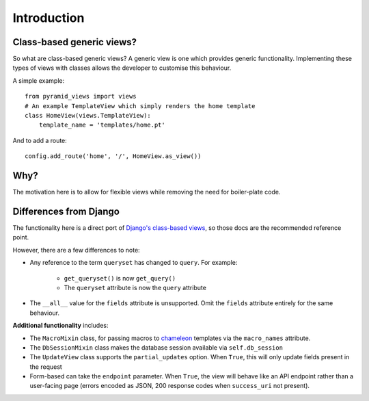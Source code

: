 Introduction
============

.. highlight::python

Class-based generic views?
--------------------------

So what are class-based generic views? A generic view is one which provides generic
functionality. Implementing these types of views with classes allows the
developer to customise this behaviour.

A simple example::

    from pyramid_views import views
    # An example TemplateView which simply renders the home template
    class HomeView(views.TemplateView):
        template_name = 'templates/home.pt'

And to add a route::

    config.add_route('home', '/', HomeView.as_view())

Why?
----

The motivation here is to allow for flexible views while removing
the need for boiler-plate code.

Differences from Django
-----------------------

The functionality here is a direct port of `Django's class-based views`_, so those
docs are the recommended reference point.

However, there are a few differences to note:

* Any reference to the term ``queryset`` has changed to ``query``. For example:

    * ``get_queryset()`` is now ``get_query()``
    * The ``queryset`` attribute is now the ``query`` attribute

* The ``__all__`` value for the ``fields`` attribute is unsupported. Omit the
  ``fields`` attribute entirely for the same behaviour.

**Additional functionality** includes:

* The ``MacroMixin`` class, for passing macros to `chameleon`_ templates via the ``macro_names`` attribute.
* The ``DbSessionMixin`` class makes the database session available via ``self.db_session``
* The ``UpdateView`` class supports the ``partial_updates`` option. When ``True``, this will only update fields
  present in the request
* Form-based can take the ``endpoint`` parameter. When ``True``, the view will behave like an API endpoint
  rather than a user-facing page (errors encoded as JSON, 200 response codes when ``success_uri`` not present).


.. _Django's class-based views: https://docs.djangoproject.com/en/1.7/ref/class-based-views/
.. _chameleon: http://chameleon.readthedocs.org/en/latest/